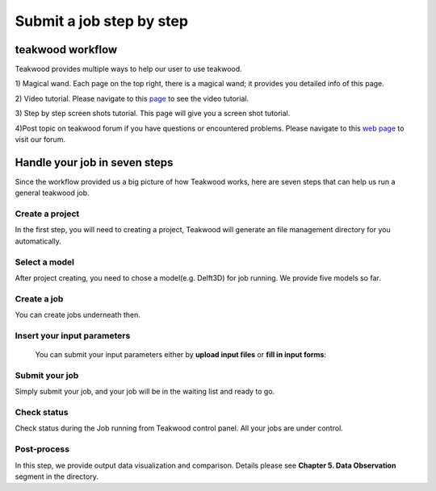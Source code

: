 Submit a job step by step
=========================

teakwood workflow
--------------------


.. image:: ../doc/_static/jobworkflow.png
   :align: center
   :height: 500 px
   :width: 800 px

Teakwood provides multiple ways to help our user to use teakwood.

1) Magical wand.
Each page on the top right, there is a magical wand; it provides you detailed info of this page.

.. image:: ../doc/_static/magicalwand.png
   :height: 32 px
   :width: 43 px

2) Video tutorial.
Please navigate to this `page`_ to see the video tutorial.

3) Step by step screen shots tutorial.
This page will give you a screen shot tutorial.


4)Post topic on teakwood forum if you have questions or encountered problems.
Please navigate to this `web page`_ to visit our forum.


Handle your job in seven steps
-------------------------------

Since the workflow provided us a big picture of how Teakwood works, here are seven steps that can help us run
a general teakwood job.


Create a **project**
``````````````````````
In the first step, you will need to creating a project, Teakwood will generate an file management directory for you automatically.

.. image:: ../doc/_static/cproject1.png
   :align: center


Select a **model**
```````````````````
After project creating, you need to chose a model(e.g. Delft3D) for job running. We provide five models so far.

.. image:: ../doc/_static/cmodel1.png
   :height: 290 px
   :width: 598 px
   :align: center

.. image:: ../doc/_static/cmodel2.png
   :align: center

Create a **job**
````````````````````

You can create jobs underneath then.

.. image:: ../doc/_static/cjob1.png
   :height: 150 px
   :width: 667 px
   :align: center


**Insert** your input parameters
`````````````````````````````````
 You can submit your input parameters either by **upload input files** or **fill in input forms**:

.. image:: ../doc/_static/cinput1.png
   :height: 160 px
   :width: 667 px
   :align: center

.. image:: ../doc/_static/cinput2.png
   :height: 260 px
   :width: 667 px
   :align: center


**Submit** your job
````````````````````
Simply submit your job, and your job will be in the waiting list and ready to go.

**Check** status
`````````````````

Check status during the Job running from Teakwood control panel. All your jobs are under control.

**Post-process**
````````````````
In this step, we provide output data visualization and comparison. Details please see
**Chapter 5. Data Observation** segment in the directory.


.. _page: http://localhost:8000/about/contact/
.. _web page: http://localhost:8000/about/contact/
